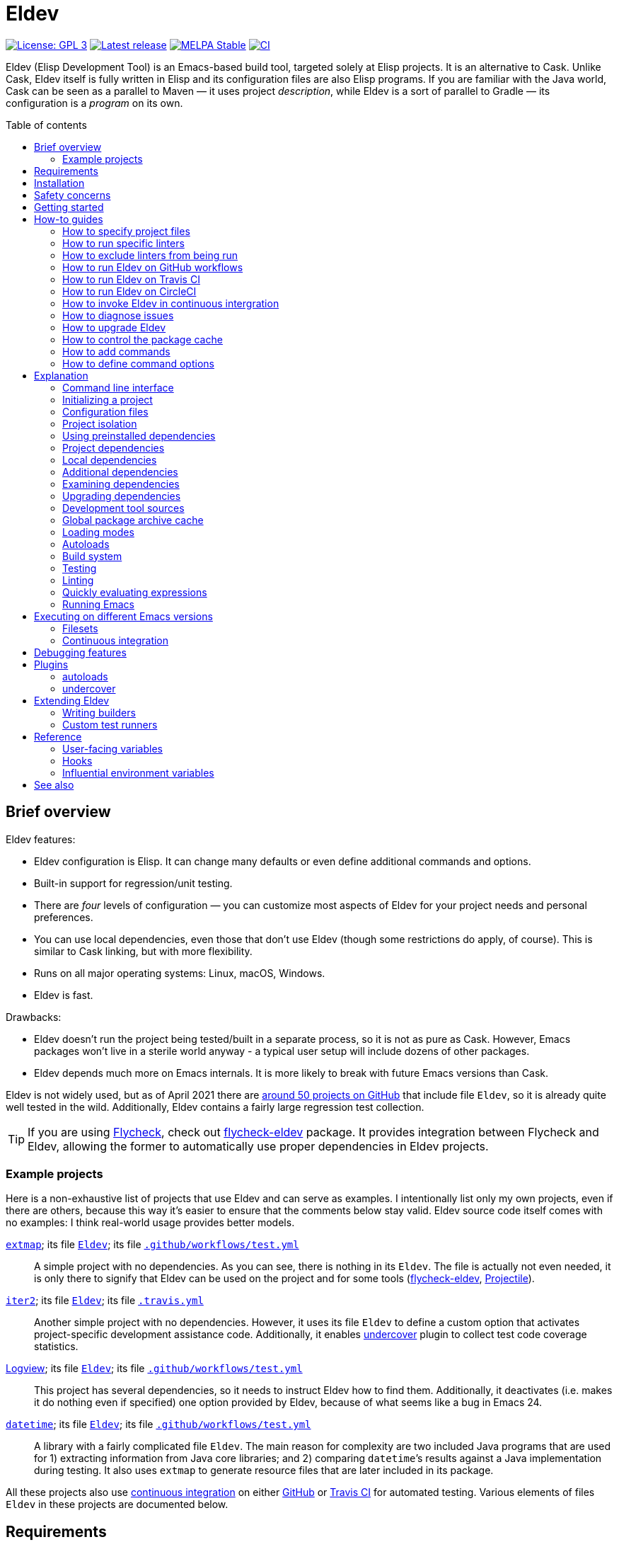// -*- sentence-end-double-space: t; -*-
:toc: macro
:toc-title: Table of contents
:source-language: lisp
ifndef::env-github[:icons: font]
ifdef::env-github[]
:warning-caption: :warning:
:caution-caption: :fire:
:important-caption: :exclamation:
:note-caption: :paperclip:
:tip-caption: :bulb:
endif::[]
:uri-search-github: https://github.com/search?q=filename%3AEldev+path%3A%2F
:uri-flycheck: https://www.flycheck.org/
:uri-flycheck-eldev: https://github.com/flycheck/flycheck-eldev
:uri-ert: https://www.gnu.org/software/emacs/manual/html_node/ert/index.html
:uri-ert-sel: https://www.gnu.org/software/emacs/manual/html_node/ert/Test-Selectors.html
:uri-buttercup: https://github.com/jorgenschaefer/emacs-buttercup
:uri-buttercup-rt: https://github.com/jorgenschaefer/emacs-buttercup/blob/master/docs/running-tests.md
:uri-cask: https://github.com/cask/cask
:uri-makem-sh: https://github.com/alphapapa/makem.sh
:uri-emake: https://github.com/vermiculus/emake.el
:uri-keg: https://github.com/conao3/keg.el
:uri-makel: https://gitea.petton.fr/DamienCassou/makel
:uri-evm: https://github.com/rejeep/evm
:uri-nix-emacs: https://github.com/purcell/nix-emacs-ci
:uri-package-lint: https://github.com/purcell/package-lint
:uri-relint: https://github.com/mattiase/relint
:uri-elisp-lint: https://github.com/gonewest818/elisp-lint/
:uri-projectile: https://github.com/bbatsov/projectile
:uri-github-wflows: https://help.github.com/en/actions
:uri-travis: https://travis-ci.org/
:uri-circle: https://circleci.com/
:uri-docker: https://www.docker.com/
:uri-coveralls: https://coveralls.io/
:uri-setup-emacs: https://github.com/purcell/setup-emacs
:uri-undercover: https://github.com/undercover-el/undercover.el
:uri-extmap: https://github.com/doublep/extmap
:uri-iter2: https://github.com/doublep/iter2
:uri-logview: https://github.com/doublep/logview
:uri-datetime: https://github.com/doublep/datetime
:since-0-1-1: image:https://img.shields.io/badge/since-0.1.1-8be[Since 0.1.1,float=right]
:since-0-2: image:https://img.shields.io/badge/since-0.2-8be[Since 0.2,float=right]
:since-0-2-1: image:https://img.shields.io/badge/since-0.2.1-8be[Since 0.2.1,float=right]
:since-0-3: image:https://img.shields.io/badge/since-0.3-8be[Since 0.3,float=right]
:since-0-3-2: image:https://img.shields.io/badge/since-0.3.2-8be[Since 0.3.2,float=right]
:since-0-4: image:https://img.shields.io/badge/since-0.4-8be[Since 0.4,float=right]
:since-0-5: image:https://img.shields.io/badge/since-0.5-8be[Since 0.5,float=right]
:since-0-6: image:https://img.shields.io/badge/since-0.6-8be[Since 0.6,float=right]
:since-0-7: image:https://img.shields.io/badge/since-0.7-8be[Since 0.7,float=right]
:since-0-8: image:https://img.shields.io/badge/since-0.8-8be[Since 0.8,float=right]
:since-0-9: image:https://img.shields.io/badge/since-0.9-8be[Since 0.9,float=right]

= Eldev

image:https://img.shields.io/badge/license-GPL_3-green.svg[License: GPL 3, link=http://www.gnu.org/licenses/gpl-3.0.txt]
image:https://img.shields.io/github/release/doublep/eldev.svg[Latest release, link=https://github.com/doublep/eldev/releases]
image:http://stable.melpa.org/packages/eldev-badge.svg[MELPA Stable, link=http://stable.melpa.org/#/eldev]
image:https://github.com/doublep/eldev/workflows/CI/badge.svg[CI, link=https://github.com/doublep/eldev/actions?query=workflow%3ACI]

Eldev (Elisp Development Tool) is an Emacs-based build tool, targeted
solely at Elisp projects.  It is an alternative to Cask.  Unlike Cask,
Eldev itself is fully written in Elisp and its configuration files are
also Elisp programs.  If you are familiar with the Java world, Cask
can be seen as a parallel to Maven — it uses project _description_,
while Eldev is a sort of parallel to Gradle — its configuration is a
_program_ on its own.

toc::[]


== Brief overview

Eldev features:

* Eldev configuration is Elisp.  It can change many defaults or even
  define additional commands and options.
* Built-in support for regression/unit testing.
* There are _four_ levels of configuration — you can customize most
  aspects of Eldev for your project needs and personal preferences.
* You can use local dependencies, even those that don’t use Eldev
  (though some restrictions do apply, of course).  This is similar to
  Cask linking, but with more flexibility.
* Runs on all major operating systems: Linux, macOS, Windows.
* Eldev is fast.

Drawbacks:

* Eldev doesn’t run the project being tested/built in a separate
  process, so it is not as pure as Cask.  However, Emacs packages
  won’t live in a sterile world anyway - a typical user setup will
  include dozens of other packages.
* Eldev depends much more on Emacs internals.  It is more likely to
  break with future Emacs versions than Cask.

Eldev is not widely used, but as of April 2021 there are
{uri-search-github}[around 50 projects on GitHub] that include file
`Eldev`, so it is already quite well tested in the wild.
Additionally, Eldev contains a fairly large regression test
collection.

TIP: If you are using {uri-flycheck}[Flycheck], check out
{uri-flycheck-eldev}[flycheck-eldev] package.  It provides integration
between Flycheck and Eldev, allowing the former to automatically use
proper dependencies in Eldev projects.

=== Example projects

Here is a non-exhaustive list of projects that use Eldev and can serve
as examples.  I intentionally list only my own projects, even if there
are others, because this way it’s easier to ensure that the comments
below stay valid.  Eldev source code itself comes with no examples: I
think real-world usage provides better models.

{uri-extmap}[`extmap`]; its file {uri-extmap}/blob/master/Eldev[`Eldev`]; its file {uri-extmap}/blob/master/.github/workflows/test.yml[`.github/workflows/test.yml`]::

    A simple project with no dependencies.  As you can see, there is
    nothing in its `Eldev`.  The file is actually not even needed, it
    is only there to signify that Eldev can be used on the project and
    for some tools ({uri-flycheck-eldev}[flycheck-eldev],
    {uri-projectile}[Projectile]).

{uri-iter2}[`iter2`]; its file {uri-iter2}/blob/master/Eldev[`Eldev`]; its file {uri-iter2}/blob/master/.travis.yml[`.travis.yml`]::

    Another simple project with no dependencies.  However, it uses its
    file `Eldev` to define a custom option that activates
    project-specific development assistance code.  Additionally, it
    enables <<undercover-plugin,undercover>> plugin to collect test
    code coverage statistics.

{uri-logview}[Logview]; its file {uri-logview}/blob/master/Eldev[`Eldev`]; its file {uri-logview}/blob/master/.github/workflows/test.yml[`.github/workflows/test.yml`]::

    This project has several dependencies, so it needs to instruct
    Eldev how to find them.  Additionally, it deactivates (i.e. makes
    it do nothing even if specified) one option provided by Eldev,
    because of what seems like a bug in Emacs 24.

{uri-datetime}[`datetime`]; its file {uri-datetime}/blob/master/Eldev[`Eldev`]; its file {uri-datetime}/blob/master/.github/workflows/test.yml[`.github/workflows/test.yml`]::

    A library with a fairly complicated file `Eldev`.  The main reason
    for complexity are two included Java programs that are used for 1)
    extracting information from Java core libraries; and 2) comparing
    ``datetime``’s results against a Java implementation during
    testing.  It also uses `extmap` to generate resource files that
    are later included in its package.

All these projects also use <<continuous-integration,continuous
integration>> on either <<github-workflows,GitHub>> or
<<travis-ci,Travis CI>> for automated testing.  Various elements of
files `Eldev` in these projects are documented below.


== Requirements

Eldev runs on Emacs 24.4 and up.  On earlier Emacs versions it will be
overly verbose, but this is rather an Emacs problem.

Any “typical” OS — Linux, macOS, Windows or any POSIX-like system not
listed earlier — will do.  Additionally, since there is only a small
shell script (`.bat` file for Windows) that is really OS-dependent,
porting to other systems should not be difficult, volunteers welcome.

Eldev intentionally has no dependencies, at least currently: otherwise
your project would also see them, which could in theory lead to some
problems.

== Installation

There are several ways to install Eldev.

[discrete]
==== Bootstrapping from MELPA: if you have a catch-all directory for executables

* On Linux, macOS, etc.:
. From this directory (e.g. `~/bin`) execute:
+
--
    $ curl -fsSL https://raw.github.com/doublep/eldev/master/bin/eldev > eldev && chmod a+x eldev

You can even do this from `/usr/local/bin` provided you have the
necessary permissions.
--

* On Windows:
. From this directory (e.g. `%USERPROFILE%\bin`) execute:
+
--
    > curl.exe -fsSL https://raw.github.com/doublep/eldev/master/bin/eldev.bat > eldev.bat
--

No further steps necessary — Eldev will bootstrap itself as needed on
first invocation.

[discrete]
==== Bootstrapping from MELPA: general case

* On Linux, macOS, etc.:
. Execute:
+
--
    $ curl -fsSL https://raw.github.com/doublep/eldev/master/webinstall/eldev | sh

This will install `eldev` script to `~/.eldev/bin`.
--

. Add the directory to your `PATH`; e.g. in `~/.profile` add this:
+
    export PATH="$HOME/.eldev/bin:$PATH"

* On Windows:
. Execute:
+
--
    > curl.exe -fsSL https://raw.github.com/doublep/eldev/master/webinstall/eldev.bat | cmd /Q

This will install `eldev.bat` script to `%USERPROFILE%\.eldev\bin`.
--

. Add this directory to your `PATH`:
+
    > reg add HKCU\Environment /v Path /d "%USERPROFILE%\.eldev\bin;%PATH%" /f

Afterwards Eldev will bootstrap itself as needed on first invocation.

TIP: `eldev` doesn’t _really_ need to be findable through `PATH` — it
will work regardless.  This is rather for your convenience, so that
you don’t need to type the full path again and again.

[discrete]
==== Installing from sources

. Clone the source tree from GitHub.

. In the cloned working directory execute,
* on Linux, macOS, etc.:
+
    $ ./install.sh DIRECTORY
+
* on Windows:
+
    > install.bat DIRECTORY

Here `DIRECTORY` is the location of `eldev` executable should be put.
It should be in `PATH` environment variable, or else you will need to
specify full path each time you invoke Eldev.  You probably have
something like `~/bin` in your `PATH` already, which would be a good value
for `DIRECTORY`.  You could even install in e.g. `/usr/local/bin` —
but make sure you have permissions first.

[discrete]
==== Mostly for developing Eldev itself

. Clone the source tree from GitHub.

. Set environment variable `ELDEV_LOCAL` to the full path of the
  working directory.

. Make sure executable `eldev` is available.  Either follow any of the
  first way to install Eldev, or symlink/copy file `bin/eldev` from
  the cloned directory to somewhere on your `PATH`.

Now each time Eldev is executed, it will use the sources at
`ELDEV_LOCAL`.  You can even modify it and see how that affects Eldev
immediately.

== Safety concerns

TIP: In general, it is not recommended to execute Eldev, GNU Make,
Scons, any other build tool or anything based on one in a directory
that contains untrusted code.

Like many (if not most) other development tools, Eldev is unsafe when
executed on untrusted code.  For example, simply running `eldev` in a
project you have just downloaded from `hackerden.org` can result in
anything, including emptied home directory.  For that matter, running
`make` or `gradle` is not better in this regard.  Eldev is perhaps _a
bit_ more dangerous, because even `eldev help` reads file `Eldev`,
thus executing arbitrary code.

Even seemingly harmless things, like opening a `.el` file in Emacs can
lead to unforeseen consequences.  If you e.g. have
{uri-flycheck}[Flycheck] enabled everywhere, this will result in
byte-compiling said file, which also can execute arbitrary code, for
example using `(eval-when-compile ...)` form.  The same holds for
installing (not even using!) Elisp packages.

Only use build tools on code that you trust.  Better yet, don’t even
touch code that you don’t plan running.


== Getting started

1. In your project root, run

   $ eldev init

   to initialize.

2. Now you can run

   $ eldev build

   to compile, and

   $ eldev test

   to run tests.

(Specifying package sources?)



== How-to guides
=== How to specify project files
=== How to run specific linters
Running all the linters at once is not always what you want, so you
can just specify the name(s) of the linter(s) you want on the command
line -

    $ eldev lint doc

Names can be simplified by dropping words “check” and “lint” from
them.  It is also possible to explicitly direct linters at certain
files, rather than verifying all files at once -

    $ eldev lint re -f foo.el

Like with <<testing-simplifications,testing>>, you can omit `-f`
(`--file`) option above as long as variable `eldev-dwim` is non-nil.

=== How to exclude linters from being run

Some projects may decide to follow the advice of certain linters, but
not others.  You can explicitly tell Eldev about a project’s policy by
adjusting one or more of the variables `eldev-lint-default`,
`eldev-lint-default-excluded` and `eldev-lint-disabled` in file
`Eldev`.  All of these variables affect exactly which linters Eldev
starts when their names are not specified explicitly.

[#github-workflows]
=== How to run Eldev on GitHub workflows

The easiest option for continuous integration for GitHub-hosted
projects are {uri-github-wflows}[GitHub workflows], as this doesn’t
involve using a 3rd-party service.  Probably most of Elisp projects
can take advantage of this, since GitHub appears to be the most
popular hosting for Elisp projects.

Workflow definition files for GitHub are somewhat more verbose than
for <<travis-ci,Travis CI>>, but ultimately not really more
complicated.  The easiest way to install Emacs binary of appropriate
version is to use {uri-setup-emacs}[`purcell/setup-emacs`] action
(which internally uses {uri-nix-emacs}[nix-emacs-ci]).  Since
{uri-evm}[EVM] seems tuned to Ubuntu Trusty (i.e. what Travis CI
provides), it is likely unsuitable for GitHub workflows.

There is a short shell script that installs Eldev itself for use on
GitHub runners.  Modifying `PATH` there is a bit tricky, so you
probably should just go with the script, as demonstrated below.

A basic workflow file (you can e.g. name it
`.github/workflows/test.yml`) would look something like this:

....
name: CI

on:
  push:
    paths-ignore:
      - '**.md'
  pull_request:
    paths-ignore:
      - '**.md'

jobs:
  test:
    runs-on: ubuntu-latest
    strategy:
      matrix:
        emacs_version:
          # Add more lines like this if you want to test on different Emacs versions.
          - 26.3

    steps:
    - name: Set up Emacs
      uses: purcell/setup-emacs@master
      with:
        version: ${{matrix.emacs_version}}

    - name: Install Eldev
      run: curl -fsSL https://raw.github.com/doublep/eldev/master/webinstall/github-eldev | sh

    - name: Check out the source code
      uses: actions/checkout@v2

    - name: Test the project
      run: |
        eldev -p -dtT test
....

Eldev’s terminal autorecognition doesn’t work on GitHub machines
(unlike e.g. on Travis CI).  If you want colored output from Eldev,
you need to explicitly enable it using `-C` (`--color`) global option.

[#travis-ci]
=== How to run Eldev on Travis CI

{uri-travis}[Travis CI] is perhaps the most used continuous
integration service for Elisp code, at least until the addition of
<<github-workflows,GitHub workflows>>.  The largest problem on Travis
CI is to install Emacs binary of the desired version.  Luckily, there
are tools that can be used for this: at least {uri-evm}[EVM] and
{uri-nix-emacs}[nix-emacs-ci].

===== EVM

One of the tools to install Emacs is {uri-evm}[EVM].  Steve Purcell
(the author of `nix-emacs-ci`) mentions “various issues” he has had
with it. However, many projects use it.  Apparently, you need to fix
the Ubuntu distribution used at Travis CI to Trusty for EVM-provided
binaries.  Also, note that EVM only provides binaries for Linux, so if
you want test on macOS too, `nix-emacs-ci` is a better choice.

If you also want to try it, Eldev provides a simple script
specifically for use on Travis CI that installs Eldev and EVM in one
go.  Here is a simple project-agnostic `.travis.yml` file that you can
use as a basis:

....
language: emacs-lisp
dist: trusty

env:
  # Add more lines like this if you want to test on different Emacs versions.
  - EVM_EMACS=emacs-26.3-travis

install:
  - curl -fsSL https://raw.github.com/doublep/eldev/master/webinstall/travis-eldev-and-evm > x.sh && source ./x.sh
  - evm install $EVM_EMACS --use

script:
  - eldev -p -dtT test
....

===== nix-emacs-ci

A newer tool to install Emacs is {uri-nix-emacs}[nix-emacs-ci].  Using
it is easy: define environment variable `EMACS_CI` with the desired
Emacs version and `curl` a single shell script — whether on Linux or
macOS.  With one more line you can also install Eldev.  It appears to
be slower than EVM, but for continuous integration that’s not terribly
important.

A basic `.travis.yml` would look like this:

....
language: nix

env:
  # Add more lines like this if you want to test on different Emacs versions.
  - EMACS_CI=emacs-26-3

install:
  - bash <(curl https://raw.githubusercontent.com/purcell/nix-emacs-ci/master/travis-install)
  - curl -fsSL https://raw.github.com/doublep/eldev/master/webinstall/travis-eldev > x.sh && source ./x.sh

script:
  - eldev -p -dtT test
....

[#circle-ci]
=== How to run Eldev on CircleCI

Another frequently used service is {uri-circle}[CircleCI].  I don’t
know that much about it, presumably {uri-nix-emacs}[nix-emacs-ci] can
be used to install Emacs on it.  Some projects successfully use
{uri-docker}[Docker] images.

Regardless of how you install Emacs, adding Eldev is yet another
one-liner.  It is handy to use, because propagating `PATH`
modifications between different commands on CircleCI is somewhat
non-obvious.  To use it, add the following lines in the relevant place
in file `.circleci/config.yml`:

....
    ...
    - run:
        name: Install Eldev
        command: curl -fsSL https://raw.github.com/doublep/eldev/master/webinstall/circle-eldev > x.sh && source ./x.sh
....

=== How to invoke Eldev in continuous intergration

Once you have Emacs with Eldev set up on the continuous integration
server of your choice, it is time to actually test your project.  The
most basic command is, naturally, `eldev test`.  You might want to add
a few options to both make project loading more similar to that
typical for your users and Eldev’s output more informative:

    $ eldev -p -dtT test

To make sure that your project byte-compiles cleanly, use the
following command:

    $ eldev -dtT compile --warnings-as-errors

Or maybe even this, if you want to make sure that test `.el` files
also can be byte-compiled without warnings (this can sometimes catch
more problems):

    $ eldev -dtT compile --set all --warnings-as-errors

You can also enforce conformance to certain coding standards by adding
an invocation of `lint` to the `script` part.  Remember, however, that
most linters are continuously being developed.  Even if a linter finds
your source warning-free today, it might detect problems tomorrow.
`relint` is probably one of the “safer” linters in this regard:

    $ eldev -dtT lint re


=== How to diagnose issues
Two most important global options to remember are `--trace` (`-t`) and
`--debug` (`-d`).  With the first one, Eldev prints lots of additional
information about what it is doing to stdout.  With the second, Eldev
prints stacktraces for most errors.  These options will often help you
figure out what’s going wrong without requesting any external
assistance.  Also check out section on <<debugging-features,various
debugging features>> discussed later.

=== How to upgrade Eldev

Eldev bootstraps itself when needed, but won’t automatically fetch new
versions.  To upgrade it later, explicitly run (from any directory):

    $ eldev upgrade-self

By default it uses MELPA Stable.  If you want to test or use some not
yet officially released version, try:

    $ eldev --unstable upgrade-self

This will make it use MELPA Unstable for upgrading.  If you want to
switch back to the latest stable version (as recommended), supply `-d`
(`--downgrade`) option to the command:

    $ eldev upgrade-self -d

=== How to control the package cache
Cache usage is not controllable from command line.  However, you can
customize it somewhat in `~/.eldev/config`.  Variable
`eldev-enable-global-package-archive-cache` lets you disable the
global cache outright.  Using
`eldev-global-cache-archive-contents-max-age` you can adjust how long
cached copies of `archive-contents` stay valid.

=== How to add commands

Eldev has lots of standard commands, but sometimes you need to define
yet more.  Commands should generally be defined for things that cannot
be reformulated in terms of building targets.  If a command would just
create a file, e.g. extract documentation from source code, an
additional builder would be more suitable.

Defining a command is not much more complicated than defining a normal
Elisp function:

[source]
----
(eldev-defcommand mypackage-parrot (&rest parameters)
  "Repeat parameters from the command line."
  :parameters     "TEXT-TO-PARROT"
  :aliases        (copycat ape)
  (unless parameters
    (signal 'eldev-wrong-command-usage `(t "Nothing to say")))
  (eldev-output "%s" (mapconcat #'identity parameters " ")))
----

Macro `eldev-defcommand` works much like `defun`, but additionally it
adds the new function to the list of Eldev command handlers.  New
command receives name built from the function name by removing package
prefix.  If that doesn’t produce the needed result in your case
(e.g. if package prefix is two words in your project), you can always
specify name explicitly by using `:command` parameter.  You can also
give your command any number of aliases, as shown above.

Keyword `:parameter` describes what the command expects to see on the
command line.  It is used when invoking `eldev help COMMAND` to
improve documentation: all commands are automatically documented.  The
short one-liner for `eldev help` is derived from the function’s
documentation by taking the first sentence.  If this is not good
enough in your case, use keyword `:briefdoc` to set it explicitly.

When command is invoked from command line, Eldev calls the
corresponding function, passing all remaining parameters to it as
strings.  The example command above just parrots the parameters back
at user, in accordance to its name.

=== How to define command options

You have probably noticed that the command function we’ve defined
doesn’t accept any options.  In fact, this is true for all commands in
Eldev - options are not _passed_ to them.  Eldev takes a different
approach - whenever a (recognized) option is encountered on the command
line, the appropriate function is called, which is supposed to alter
global state.  This way it is easy to share options between multiple
commands when needed.

With that in mind, let’s expand our example command with an option:

[source]
----
(defvar mypackage-parrot-colorize-as nil)

(eldev-defcommand mypackage-parrot (&rest parameters)
  "Repeat parameters from the command line.  If you want, I can even
colorize them!"
  :parameters     "TEXT-TO-PARROT"
  :aliases        (copycat ape)
  (unless parameters
    (signal 'eldev-wrong-command-usage `(t "Nothing to say")))
  (let ((text (mapconcat #'identity parameters " ")))
     (when mypackage-parrot-colorize-as
       (setf text (eldev-colorize text mypackage-parrot-colorize-as)))
     (eldev-output "%s" text)))

(eldev-defoption mypackage-parrot-colorize (&optional style)
  "Apply given STYLE to the parroted text (`section' if not specified)"
  :options        (-c --colorize)
  :optional-value STYLE
  :for-command    parrot
  (setf mypackage-parrot-colorize-as (intern (or style "section"))))
----

Definition of `mypackage-parrot` is updated, but there is nothing
Eldev-specific here.  Let’s rather have a look at the option
definition.

Unlike command functions, the name of option functions is not important.
Instead, what the option looks like on the command line is determined
by `:options` keyword.  It can specify any number of alternatives, but
they all must be either short-style (single `-` followed by one
letter) or long-style (`--` followed by a longer name) options.  Some
options take a value; it is determined by parameter `:optional-value`
or `:value` (if the value is mandatory) and must match arguments in
function definition.

Options can be either global or command-specific.  In the latter case
— the one you’ll typically need — you define to which command(s) the
option applies using `:for-command` parameter.  In our case its value
is a single command, but it can also be a list of commands.

To test how the new option works, run:

    $ eldev parrot -c Repeat this

It should print text “Repeat this” in bold, unless you’ve disabled
output colorizing.

Note that the command doesn’t repeat “-c”, even though it appears on
the command line.  That’s because Eldev doesn’t pass the options as
parameters to commands - only non-option arguments remain.

Documentation (i.e. output of `eldev help parrot`) for the command we
defined above now automatically lists the accepted option:

....
Usage: eldev [OPTION...] parrot TEXT-TO-PARROT

Command aliases: copycat, ape

Options:
  -c, --colorize[=STYLE]
                        Apply given STYLE to the parroted text (‘section’ if
                        not specified)

Repeat parameters from the command line.  If you want, I can even
colorize them!
....

== Explanation
=== Command line interface
Eldev comes with built-in help.  Just run:

$ eldev help

This will list all the commands Eldev supports.  To see detailed
description of any of those, type:

$ eldev help COMMAND

In the help you can also see lots of options — both global and
specific to certain commands.  Many common things are possible just
out of the box, but <<extending-eldev,later we will discuss>> how to
define additional commands and options or change defaults for the
existing.

Eldev mostly follows GNU conventions in its command line.  Perhaps the
only exception is that global options must be specified before the command
name, and command-specific options after the commands.

=== Initializing a project

When Eldev starts up, it configures itself for the project in the
directory where it is run from.  This is done by loading Elisp file
called `Eldev` (without extension!) in the current directory.  This
file is similar to Make’s `Makefile` or Cask’s `Cask`, but even more
so to Gradle’s `build.gradle`, because it is a program.  File `Eldev`
is not strictly required, but nearly all projects will have one.  It
is also generally recommended to create it even if empty, because
otherwise some tools (e.g. {uri-flycheck-eldev}[flycheck-eldev],
{uri-projectile}[Projectile]) will not recognize the project as
Eldev-based without it.

You can create the file in your project manually, but it is easier to
just let Eldev itself do it for you, especially the first time:

    $ eldev init

If you let the initializer do its work, it will create file `Eldev`
already prepared to download project dependencies.  If you answer “no”
to its question (or execute as `eldev init --non-interactive`), just
edit the created file and uncomment some of the calls to
`eldev-use-package-archive` there as appropriate.  These forms
instruct Eldev to use specific package archives to download project
dependencies.

After this step, Eldev is ready to work with your project.

[#configuration-files]
=== Configuration files

The full startup process of Eldev looks like this -

* Load file `~/.eldev/config`
* Load file `Eldev` in the current directory
* Load file `Eldev-local` in the current directory
* Execute setup forms specified on the command line

None of these Elisp files and forms are required.  They are also not
restricted in what they do.  However, their _intended_ usage is
different.

File `~/.eldev/config` is _user-specific_.  It is meant mostly for
customizing Eldev to your personal preferences.  For example, if you
hate coloring of Eldev output, add form `(setf eldev-coloring-mode
nil)` to it.  Then every Eldev process started for any project will
default to using uncolored output.

File `Eldev` is _project-specific_.  It is the only configuration file
that should be added to project’s VCS (Git, Mercurial, etc.).  Typical
usage of this file is to define in which package archives to look up
dependencies.  It is also the place to define project-specific
builders and commands, for example to build project documentation from
source.

File `Eldev-local` is _working directory_ or _user/project-specific_.
Unlike `Eldev`, it _should not_ be added to VCS: it is meant to be
created by each developer (should he want to do so) to customize how
Eldev behaves in this specific directory.  The most common use is to
define local dependencies.  A good practice is to instruct your VSC to
ignore this file, e.g. list it in `.gitignore` for Git.

Finally, it is possible to specify some (short) setup forms on the
command line using `--setup` (`-S`) option.  This is not supposed to
be used often, mostly in cases where you run Eldev on a use-once
project checkout, e.g. on a <<continuous-integration,continuous
integration>> server.

[#project-isolation]
=== Project isolation

Eldev tries to create a self-contained environment for building and
testing your project.  It will isolate your project as much as
possible from your “normal” Emacs, i.e. the one that you use for
editing.  This is done to avoid interference from your other installed
packages or configuration, to prevent broken and misbehaving projects
from affecting your Emacs and, finally, to simplify testing of certain
“permanent effect” features, like customizing variables.

* Packages installed in your Emacs (usually in `~/.emacs.d/elpa/`) are
  not visible for projects built with Eldev.  Likewise, dependencies
  installed for such projects will not appear in your normal Emacs.

* {since-0-2-1} Variable `user-emacs-directory` will point somewhere
  inside `.eldev` in the project’s directory rather than to
  `~/.emacs.d`.  This also means that `locate-user-emacs-file` will
  not find files in your normal configuration directory.  If you want
  to undo this change (e.g. in file `Eldev` or `Eldev-local`), use
  original value of the variable stored as
  `eldev-real-user-emacs-directory`.

* Eldev supports <<different-emacs-versions,executing on different
  Emacs version>> for the same project without any additional steps.

=== Using preinstalled dependencies

{since-0-8} Starting with version 0.8 you can opt out of some of the
default project isolation features and use preinstalled dependencies,
e.g. those from your normal Emacs.  To activate this mode, use global
option `--external` (`-X`), e.g.:

    $ eldev -X test

In this mode Eldev will expect dependencies to be installed in given
directory (standard Emacs location — `~/.emacs.d/elpa` — is only the
default: you can use another directory).  If a dependency is not
installed, Eldev _will not_ install it on its own: it doesn’t know
which package archives should be used.  Likewise, it will not upgrade
anything.  In all such cases, i.e. when required dependencies are not
correctly preinstalled in the specified external directory, Eldev will
simply fail.

<<local-dependencies,Local dependencies>> discussed later take
precedence even in this mode: anything declared as local will override
dependencies available from an external directory, just like it will
in usual full isolation mode.

This mode can be useful to load exactly the same dependency versions
as those installed in your normal Emacs.  However, it is not suitable
for continuous integration or for working on packages that you do not
have — for whatever reason — installed normally.  It is also difficult
to test on <<different-emacs-versions,different Emacs versions>> in
external directory mode.  Therefore, it is not the default.  But, as
usual in Eldev, you can make it the default in file `~/.eldev/config`
if you want.


=== Project dependencies

Eldev picks up project dependencies from package declaration,
i.e. usually from `Package-Requires` header in the project’s main
`.el` file.  If you have several files with package headers in the the
root directory, you need to set variable `eldev-project-main-file`,
else function `package-dir-info` can pick a wrong one.  In any case,
you don’t need to declare these dependencies second time in `Eldev`
and keep track that they remain in sync.

However, you do need to tell Eldev how to _find_ these dependencies.
Like Cask, by default it doesn’t use any package archives.  To tell it
to use an archive, call function `eldev-use-package-archive` in
`Eldev` (you have such forms already in place if you have used `eldev
init`).  For example:

[source]
----
(eldev-use-package-archive 'melpa)
----

Eldev knows about two “standard” archives, which should cover most of
your needs: `gnu` and `melpa`.  When using MELPA, you can also
explicitly choose `melpa-stable` or `melpa-unstable` instead.

{since-0-5} A better way is provided by two global options: `--stable`
(the default) and `--unstable`.  Normally, Eldev will try to install
everything from MELPA Stable (you wouldn’t want your tests fail only
because a dependency in an unstable version has a bug).  However, if a
package is not available (at all or in the required version) from the
stable archive, unstable will be used automatically.  If you specify
`--unstable` on the command line, Eldev will behave in the opposite
way: prefer the unstable archive and use the stable only as a
fallback.

Emacs 25 and up supports package archive priorities.  Eldev backports
this to Emacs 24 and utilizes the feature to assign the standard
archives it knows about priorities 300 (for GNU ELPA), 200 and 100
(for MELPA Stable/Unstable).  A dependency from a package with a lower
priority is installed only if there are no other options.

If dependencies for your project are only available from some other
archive, you can still use the same function.  Just substite the
symbolic archive name with a cons cell of name and URL as strings:

[source]
----
(eldev-use-package-archive '("myarchive" . "http://my.archive.com/packages/"))
----

You don’t need to perform any additional steps to have Eldev actually
install the dependencies: any command that needs them will make sure
they are installed first.  However, if you want to check if package
archives have been specified correctly and all dependencies can be
looked up without problems, you can explicitly use command `prepare`.

[#local-dependencies]
=== Local dependencies

Imagine you are developing more than one project at once and they
depend on each other.  You’d typically want to test the changes you
make in one of them from another right away.  If you are familiar with
Cask, this is solved by linking projects in it.

Eldev provides a more flexible approach to this problem called _local
dependencies_.  Let’s assume you develop project `foo` in directory
`~/foo` and also a library called `barlib` in `~/barlib`.  And `foo`
uses the library.  To have Eldev use your local copy of `barlib`
instead of downloading it e.g. from MELPA, add the following form in
file `~/foo/Eldev-local`:

[source]
----
(eldev-use-local-dependency "~/barlib")
----

Note that the form _must not_ be added to `Eldev`: other developers
who check out your project probably don’t even have a local copy of
`barlib` or maybe have it in some other place.  In other words, this
should really remain your own private setting and go to `Eldev-local`.

Local dependencies have _loading modes_, just as the project’s package
itself.  Those will be discussed <<loading-modes,later>>.

Eldev correctly handles situations with changing definitions of local
dependencies.  I.e. by simply commenting out or uncommenting
`eldev-use-local-dependency` call, you can quickly test your project
both with a MELPA-provided package and with a local dependency — Eldev
will adapt without any additional work from you.

[#additional-dependencies]
=== Additional dependencies

It is possible to register additional dependencies for use only by
certain Eldev commands.  Perhaps the most useful is to make certain
packages available for testing purposes.  For example, if your project
doesn’t depend on package `foo` on its own, but your test files do,
add the following form to `Eldev` file:

[source]
----
(eldev-add-extra-dependencies 'test 'foo)
----

Additional dependencies are looked up in the same way as normal ones.
So, you need to make sure that all of them are available from the
package archives you instructed Eldev to use.

The following commands make use of additional dependencies: `build`,
`emacs`, `eval`, `exec` and `test`.  Commands you define yourself can
also take advantage of this mechanism, see function
`eldev-load-project-dependencies`.

[#extended-dependency-format]
==== Extended dependency format

{since-0-2} Normally to specify an additional dependency you just need
to provide its package name as a symbol.  However, Eldev also supports
“extended” format, that lets you specify other details.  In this
format, dependency is specified as a property list (plist):

[source]
----
(:package  DEPENDENCY-NAME
 :version  REQUIRED-VERSION
 :archive  PACKAGE-ARCHIVE
 :archives (PACKAGE-ARCHIVE...)
 :optional OPTIONAL)
----

All keywords except `:package` can be omitted.  In the extended format
you can specify which version of the dependency is required (normally,
any version will do) and which package archive(s) to use (by default,
the same archives as for normal dependencies are used).  In values
associated with `:archive`/`:archives` standard shortcuts `gnu` (for
GNU ELPA) and `melpa` (for MELPA; also `melpa-stable` and
`melpa-unstable`) can be used.  Dependencies can also be marked as
optional, see the next subsection.

{since-0-9} There is also a special format for referring to certain
tools like <<buttercup,Buttercup>>: `(:tool TOOL-NAME)`.  For details,
refer to section <<development-tool-sources,Development tool
sources>>.

==== Optional additional dependencies

{since-0-9} Suppose you want to test your project’s integration with a
third-party package, but don’t strictly _need_ it.  And, additionally,
relevant tests are written in such a way as to simply be skipped if
said package is not available, e.g. using `ert-skip` or
`buttercup-skip`.  In this case you may want to declare the package as
an _optional additional dependency_, so that you don't need to care if
it can be installed during continuous integration or not:

[source]
----
(eldev-add-extra-dependencies 'test '(:package helm :optional t))
----

In this example, we declare that we want Helm for testing, but don't
care much if it cannot be installed, e.g. because of too old Emacs
version.

=== Examining dependencies

Sometimes it is useful to check what a project depends on, especially
if it is not your project, just something you have checked out.  There
are two commands for this in Eldev.

First is `dependencies` (can be shortened to `deps`).  It lists
_direct_ dependencies of the project being built.  By default, it
omits any built-in packages, most importantly `emacs`.  If you want to
check those too, add option `-b` (`--list-built-ins`).

Second is `dependecy-tree` (short alias: `dtree`).  It prints a tree
of project direct dependencies, direct dependencies of those, and so
on — recursively.  Like with the first command, use option `-b` if you
want to see built-ins in the tree.

Both commands can also list additional dependencies if instructed:
just specify set name(s) on the command line, e.g.:

    $ eldev dependencies test

You can also check which archives Eldev uses to look up dependencies
for this particular project with the following command:

    $ eldev archives

=== Upgrading dependencies

Eldev will install project dependencies automatically, but it will
never upgrade them, at least if you don’t change your project to
require a newer version.  However, you can always explicitly ask Eldev
to upgrade the installed dependencies:

    $ eldev upgrade

First, package archive contents will be refetched, so that Eldev knows
about newly available versions.  Next, this command upgrades (or
installs, if necessary) all project dependencies and all additional
dependencies you might have registered (see
<<additional-dependencies,above>>).  If you don’t want to upgrade
everything, you can explicitly list names of the packages that should
be upgraded:

    $ eldev upgrade dash ht

You can also check what Eldev would upgrade without actually upgrading
anything:

    $ eldev upgrade --dry-run

{since-0-5} If you use MELPA for looking up dependencies, you can
switch between Stable and Unstable using global options with the same
name, i.e.:

    $ eldev --unstable upgrade

Because of the incompatible version numbers that MELPA Unstable
supplies, you cannot directly “upgrade” from an unstable version back
to a stable one.  But you can specify option `-d` (`--downgrade`) to
the command:

    $ eldev --stable upgrade -d

In this case Eldev will downgrade dependencies if this allows it to
use more preferable package archive.  (Since `--stable` is the
default, specifying it in the command above is not really needed, it’s
only mentioned for clarity.)

To install unstable version of only a specific dependency, while
leaving all others at stable versions, combine `--unstable` with
listing package names after the command, e.g.:

    $ eldev --unstable upgrade dash

==== Upgrading development tools

{since-0-6} Command `upgrade` works not only with package
dependencies, but also with common development tools used by the
project during development, for example <<buttercup,Buttercup>> or
<<linting,various linters>>.  This works exactly the same as for
project dependencies, with the only exception that the tool must be
installed first.  E.g., for Buttercup you need to <<testing,test>>
your project at least once, so that Eldev knows about the need for
this tool.

Development tools are installed from package archives hardcoded inside
Eldev (but see <<development-tool-sources,the next section>>),
regardless of which archives you have configured for your project.
For example, even if you use `melpa-unstable` archive, Buttercup will
still be installed from MELPA Stable (unless, of course, you use
`--unstable` global option).  If you need, you can switch to unstable
version of the tool later:

    $ eldev --unstable upgrade buttercup

[#development-tool-sources]
=== Development tool sources

Eldev knows how to install certain development tools and also uses
predefined package archives for this, not the ones you specify in
project’s configuration.  This means you don’t need to list archives
for tools like <<buttercup,Buttercup>>: only list them if they are
needed to look up real dependencies.

{since-0-9} There is a simple way to customize where exactly Eldev
finds the tools: use variable `eldev-known-tool-packages` for this.
The value of the variable is an alist keyed by tool names and
containing <<extended-dependency-format,package descriptor plists>> as
values.  By default it already contains information about the tools
Eldev knows about.  You can add more or replace existing ones if you
need: just `push` more entries at the beginning of the list, there is
no need to actually remove anything.

You can also use the tools as e.g. runtime dependencies if needed
(though in most cases you should leave this to Eldev).  Just specify
package plist as `(:tool TOOL-NAME)` for this.  Both tools with
built-in support and any new you add to `eldev-known-tool-packages`
can be referred this way.

Current list of the known tools:

* `buttercup`
* `package-lint`
* `relint`
* `elisp-lint`
* `undercover`

[#global-cache]
=== Global package archive cache

{since-0-4} To avoid downloading the same packages repeatedly, Eldev
employs a package archive cache.  This cache is shared between all
projects and <<different-emacs-versions,all Emacs versions>> on your
machine.  It can significantly speed up package preparation if you use
a new project, test it on another Emacs version or delete
project-specific cache (subdirectory `.eldev`) for whatever reason.

By default, downloaded packages stay cached indefinitely, while
archive contents expires in one hour.  However, if you use command
`upgrade` or `upgrade-self`, package archive contents is always
refreshed.

[#loading-modes]
=== Loading modes

In Eldev the project’s package and its local dependencies have
_loading modes_.  This affects exactly how the package (that of the
project or of its local dependency) becomes loadable by Emacs.

Default loading mode is called `as-is`.  It means the directory where
project (or local dependency) is located is simply added to Emacs
varible `load-path` and normal Emacs loading should be able to find
required features from there on.  This is the fastest mode, since it
requires no preparation and in most cases is basically what you want
during development.

However, users won’t have your project loaded like that.  To emulate
the way that most of the people will use it, you can use loading mode
`packaged`.  In this mode, Eldev will first build a package out of
your project (or local dependency), then install and activate it using
Emacs’ packaging system.  This is quite a bit slower than `as-is`,
because it involves several preparation steps.  However, this is
almost exactly the way normal users will use your project after
e.g. installing it from MELPA.  For this reason, this mode is
recommended for <<continuous-integration,continuous integration>> and
other forms of automated testing.

Other modes include `byte-compiled` and `source`.  In these modes
loading is performed just as in `as-is` mode, but before that Eldev
either byte-compiles everything or, vice-versa, removes `.elc` files.

So, after discussing the loading modes, let’s have a look at how
exactly you tell Eldev which one to use.

For the project itself, this is done from the command line using
global option `--loading` (or `-m`) with its argument being the name
of the mode.  Since this is supposed to be used quite frequently,
there are also shortcut options to select specific modes: `--as-is`
(or `-a`), `--packaged` (`-p`), `--source` (`-s`) or `--byte-compiled`
(`-c`).  For example, the following command will run unit-tests in the
project, having it loaded as an Emacs package:

    $ eldev -p test

Remember, that as everything in Eldev, this can be customized.
E.g. if you want to run your project byte-compiled by default, add
this to your `Eldev-local`:

[source]
----
(setf eldev-project-loading-mode 'byte-compiled)
----

For local dependencies the mode can be chosen when calling
`eldev-use-local-dependency`.  For example:

[source]
----
(eldev-use-local-dependency "~/barlib" 'packaged)
----

As mentioned above, loading mode defaults to `as-is`.

There are a few other loading modes useful only for certain projects.
You can always ask Eldev for a full list:

    $ eldev --list-modes

=== Autoloads

{since-0-6} Autoloaded functions of installed Elisp packages can be
accessed without a `require` form.  To simplify development, Eldev
provides the same functionality for projects regardless of loading
mode, as long as file `PACKAGE-autoloads.el` exists.  This might look
like an unwieldy requirement, but luckily there is
<<autoloads-plugin,a plugin>> for building the file and keeping it
up-to-date as necessary.  The reason this is not enabled by default is
that many projects — especially those not providing user-visible
functionality, or those that consist of a single file — don’t have any
autoloading functions or other forms.

Local dependencies also have their autoloads activated regardless of
loading mode.  If the autoloads file is kept up-to-date using
<<autoloads-plugin,the plugin>>, Eldev will take care to do this as
needed in local dependencies too.


=== Build system

Eldev comes with quite a sophisticated build system.  While by default
it only knows how to build packages, byte-compile `.el` files and make
`.info` from `.texi`, you can extend it with custom _builders_ that
can do anything you want.  For example, generate resource files that
should be included in the final package.

The main command is predictably called `build`.  There are also
several related commands which will be discussed in the next sections.

==== Targets

Eldev's build system is based on _targets_.  Targets come in two
flavors: _real_ and _virtual_.  First type of targets corresponds to
files — not necessarily already existing.  When needed, such targets
get rebuilt and the files are (re)generated in process.  Targets of
the second type always have names that begin with “:” (like keywords
in Elisp).  The most important virtual target is called `:default` —
this is what Eldev will build if you don’t request anything
explicitly.

To find all targets in a project (more precisely, its `main`
<<target-sets,target set>>):

    $ eldev targets

A project’s targets form a tree.  Before a higher-level target can be
built, all of its children must be up-to-date, i.e. built first if
necessary.  In the tree you can also see the _sources_ for some
targets.  Those can be distinguished by lack of builder name in
brackets.  Additionally, if the output is colored, targets have a
special color, while sources use the default text color.

Here is how the target tree looks for the Eldev project itself (the
version may be different and more targets may be added in the future):

    :default
        bin/eldev  [SUBST]
            bin/eldev.in
    :package
        dist/eldev-0.1.tar  [PACK]
            bin/eldev  [repeated, see above]
            eldev-ert.el
            eldev-util.el
            eldev.el
    :compile
        eldev-ert.elc  [ELC]
            eldev-ert.el
        eldev-util.elc  [ELC]
            eldev-util.el
        eldev.elc  [ELC]
            eldev.el
    :package-archive-entry
        dist/eldev-0.1.entry  [repeated, see ‘dist/eldev-0.1.tar’ above]

And a short explanation of various elements:

`:default`, `:package`, `:compile` etc.::

    Virtual targets.  The ones you see above are typical, but there
    could be more.

`bin/eldev`, `dist/eldev-0.1.tar`, `eldev-ert.elc` etc.::

    Real targets.

`SUBST`, `PACK`, `ELC`::

    Builders used to generate target.  Note that virtual targets never
    have builders.  `SUBST` is not a standard builder, it is defined
    in file `Eldev` of the project.

`bin/eldev.in`, `eldev-ert.el` etc.::

    Sources for generating targets.  Certain targets have more than
    one source file.  Also note how targets can have other targets as
    their sources (`bin/eldev` is both a target on its own and a
    source for `dist/eldev-0.1.tar`).

`[repeated \...]`::

    To avoid exponential increase in tree size, Eldev doesn’t repeat
    target subtrees.  Instead, only root target of a subtree is
    printed.

==== Target cross-dependencies

FIXME

[#target-sets]
==== Target sets

Eldev groups all targets into _sets_.  Normally, there are only two
sets called `main` and `test`, but you can define more if you need
(see variable `eldev-filesets`).  For example, if your project
includes a development tool that certainly shouldn’t be included in
project’s package, it makes sense to break it out into a separate
target set.

Target sets should be seen only as ways of grouping targets together
for the purpose of quickly enumerating them.  Two targets in the same
set can be completely independent from each other.  Similarly, targets
from different sets can depend on each other (provided this doesn’t
create a circular dependency, of course).  For example, targets in set
`test` will often depend on those in set `main`, because test `.el`
files usually `require` some features from `main`.

By default, command `build` operates only on `main` target set.  You
can use option `--set` (`-s`) to process a different target set.  If
you want to build several sets at once, repeat the option as many
times as needed.  Finally, you can use special name `all` to order
Eldev to operate on all defined sets at once.

Command `targets` instead of the option expects set names as its
arguments.  For example:

    $ eldev targets test

[#packaging]
==== Building packages

To build an Elisp package out of your project, use command `package`:

    $ eldev package

This command is basically a wrapper over the build system, it tells
the system to generate virtual target `:package`.  However, there are
a few options that can only be passed to this special command, not to
underlying `build`.

Normally, packages are generated in subdirectory `dist` (more
precisely, in directory specified by `eldev-dist-dir` variable).  If
needed, you can override this using `--output-dir` option.

By default, Eldev will use package’s self-reported version, i.e. value
of “Version” header in its main `.el` file.  If you need to give the
package a different version, use option `--force-version`.  E.g. MELPA
would do this if it used Eldev.

Finally, if you are invoking Eldev from a different tool, you might be
interested in option `--print-filename`.  When it is specified, Eldev
will print absolute filename of the generated package and word
“generated” or “up-to-date” as the two last lines of its (stdout)
output.  Otherwise it is a bit tricky to find the package, especially
if you don’t use `--force-version` option.  As an optimisation, you
can also reuse previous package file if Eldev says “up-to-date”.

==== Byte-compiling

You can use Eldev to byte-compile your project.  Indirectly, this can
be done by <<loading-modes,selecting appropriate loading mode>> for
the project or its local dependencies.  However, sometimes you might
want to do this explicitly.  For this, use command `compile`:

    $ eldev compile

You can also byte-compile specific files:

    $ eldev compile foo-util.el foo-misc.el

Eldev will not recompile `.el` that have up-to-date `.elc` versions.
So, if you issue command `compile` twice in a row, it will say:
“Nothing to do” the second time.

However, simple comparison of modification time of `.el` and its
`.elc` file is not always enough.  Suppose file `foo-misc.el` has form
`(require 'foo-util)`.  If you edit `foo-util.el`, byte-compiled file
`foo-misc.elc` might no longer be correct, because it has been
compiled against old definitions from `foo-util.el`.  Luckily, Eldev
knows how to detect when a file ``require``s another.  You can see
this in the target tree:

    $ eldev targets --dependencies
    [...]
    :compile
        foo-misc.elc  [ELC]
            foo-misc.el
            [inh] foo-util.elc
    [...]

As a result, if you now edit `foo-util.el` and issue `compile` again,
both `foo-util.elc` and `foo-misc.elc` will be rebuilt.

Eldev treats warnings from Emacs’ byte-compiler just as that —
warnings, i.e. they will be shown, but will not prevent compilation
from generally succeeding.  However, during
<<continuous-integration,automated testing>> you might want to check
that there are no warnings.  The easiest way to do it is to use
`--warnings-as-errors` option (`-W`):

    $ eldev compile --warnings-as-errors

Command `compile` is actually only a wrapper over the generic building
system.  You can rewrite all the examples above using command `build`.
If you don’t specify files to compile, virtual target `:compile` is
built.  This target depends on all `.elc` files in the project.

However, there is a subtle difference: for `compile` you specify
_source_ files, while `build` expects _targets_.  Therefore, example

    $ eldev compile foo-util.el foo-misc.el

above is equivalent to this command:

    $ eldev build foo-util.elc foo-misc.elc

with `.el` in filenames substituted with `.elc`.

==== Byte-compiling complicated macros ====

Certain files with macros in Elisp cannot be byte-compiled without
evaluating them first _or_ carefully applying `eval-and-compile` to
functions used in macroexpansions.  Because Emacs packaging system
always loads (evaluates) package files before byte-compiling them
during installation, this is often overlooked.

Unlike the packaging system, Eldev by default expects that `.el` files
can be compiled _without_ loading them first, i.e. it expects that
`eval-and-compile` is applied where needed.  This is the default
because it is much faster on certain files.

However, if your project cannot be byte-compiled without loading first
and you don’t want to “fix” this, you can ask Eldev to behave like the
packaging system using `--load-before-compiling` (`-l`) option:

    $ eldev compile -l

Projects that can only be compiled with this setting should specify it
as the default in their file `Eldev`:

[source]
----
(setf eldev-build-load-before-byte-compiling t)
----

You can find more information in section
https://www.gnu.org/software/emacs/manual/html_node/elisp/Eval-During-Compile.html[“Evaluation
During Compilation” of Elisp manual].

==== Speed of byte-compilation ====

While not particularly important in most cases, speed of
byte-compilation can become an issue in large projects, especially if
they use lots of macros.  Eldev tries to speed up byte-compilation by
compiling the files in “correct” order.

This means that if, as above, `foo-misc.el` ``require``s feature
`foo-util`, then `foo-util.el` will always be byte-compiled first, so
that compilation of `foo-misc.el` can use faster, byte-compiled
versions of definitions from that file.  This works even if Eldev
doesn’t yet know which files `require` which.

When Eldev has to change the planned order of byte-compilation because
of a `require` form, it writes an appropriate message (you need to run
with option `-v` or `-t` to see it):

    $ eldev -v compile
    [...]
    ELC      foo-misc.el
    Byte-compiling file ‘foo-misc.el’...
    ELC      foo-util.el
    Byte-compiling file ‘foo-util.el’ early as ‘require’d from another file...
    Done building “sources” for virtual target ‘:compile’

[#cleaning]
==== Cleaning

While cleaning is not really part of the build system, it is closely
related.  Cleaning allows you to remove various generated files that
are the result of other commands (not only `build`).  Command can be
executed without any arguments:

    $ eldev clean

In this case, it removes byte-compiled Elisp files and any `.info`
files generated from `.texi`/`.texinfo` if you have those in your
project.

In general case, you can specify name one or more _cleaners_ as
command arguments.  All supported cleaners can be found using option
`--list-cleaners` (`-L`).  Here is a short list of some of the more
useful ones:

`.eldev`::

    Delete Eldev’s cache, i.e. subdirectory `.eldev` for this project.

`distribution` (or `dist`)::

    Delete `dist` subdirectory; useful after <<packaging,building
    project’s package>>.

`test-results` (or `tests`)::

    Forget <<test-results,previous test results>>, for ERT.

`global-cache`::

    Remove contents of the <<global-cache,global package archive
    cache>>.  This can be executed from any directory.

`all` (or `everything`)::

    Run all available cleaners.  Some cross-project data may still be
    retained (currently, only the global package archive cache), that
    can be cleaned only by explicitly mentioning it.

Cleaners executed by default are called `.elc`, `.info` and
`info-dir`.  Normally, they delete their targets in all
<<target-sets,target sets>> at once.  However, you can limit them to
`main`, `test` and so on set with option `-s` (`--set`), e.g. command:

    $ eldev clean -s test

would delete all byte-compiled test files.

You can also specify option `-n` (`--dry-run`) to see what would be
deleted, without actually deleting it.


[#testing]
=== Testing

Eldev has built-in support for running regression/unit tests of your
project.  Currently, Eldev supports only {uri-ert}[ERT] and
{uri-buttercup}[Buttercup] testing frameworks.  Leave a feature
request in the issue tracker if you are interested in a different
library.

By default, all tests are expected to be in files named `test.el`,
`tests.el`, `+*-test.el+`, `+*-tests.el+` or in `test` or `tests`
subdirectories of the project root.  But you can always change the
value of `eldev-test-fileset` variable in the project’s `Eldev` as
appropriate.

By default, `$ eldev test` runs all available tests.  However, during
development you often need to run one or a few tests only — when you
hunt a specific bug, for example.  Eldev provides two ways to select
which tests to run.

First is by using a _selector_ (<<frameworks,framework-specific>>,
this example is for <<ert,ERT>>):

    $ eldev test foo-test-15

will run only the test with that specific name.  It is of course
possible to select more than one test by specifying multiple
selectors: they are combined with ‘or’ operation.  You can use any
selector supported by the testing framework here, see its
documentation.

The second way is to avoid loading (and executing) certain test files
altogether.  This can be achieved with `--file` (`-f`) option:

    $ eldev test -f foo.el

will execute tests only in file `foo.el` and not in e.g. `bar.el`.
You don’t need to specify directory (e.g. `test/foo.el`); for reasons
why, see <<filesets,explanation of Eldev filesets below>>.

Both ways of selecting tests can be used together.  In this case they
are combined with ‘and’ operation: only tests that match selector and
which are defined in a loaded file are run.

When a test is failing, a backtrace of the failure is printed.  You
can affect its readability and completeness using options `-b`
(`--print-backtrace`, the default) and `-B` (`--omit-backtraces`).
The first option accepts your screen width as an optional parameter;
backtrace lines get cut to the specified width.  (Since 0.7 this can
also be specified as a global option that additionally affects all
other backtraces that are printed by Eldev.)  Special value of 0 (the
default in Eldev) disables truncation of backtrace lines.  Second
option, `-B`, is surprisingly useful.  In many cases backtraces don’t
actually give any useful information, especially when the tests
contain only a single assertion, and only clutter the output.  If you
have different preferences compared to Eldev, you can customize
variable `eldev-test-print-backtraces` in file `~/.eldev/config`.

How exactly tests are executed depends on _test runner_.  If you
dislike the default behavior of Eldev, you can choose a different test
runner using `--runner` (`-r`) option of `test` command; see the list
of available test runners with their descriptions using
`--list-runners` option.  If you always use a different test runner,
it is a good idea to set it as the default in file `~/.eldev/config`.
Finally, you can even write your own runner.

[#frameworks]
==== Frameworks

As stated above, Eldev supports {uri-ert}[ERT] (Emacs built-in) and
{uri-buttercup}[Buttercup] testing frameworks.  Normally, you don’t
need to specify which framework the project uses, as the tool can
autodetect that.  But in rare cases you may need to set variable
`eldev-test-framework` to either `'ert` or `'buttercup`, as
appropriate.  You also don’t need to declare testing package as
<<additional-dependencies,an extra dependency>>: Eldev will install it
itself when needed.

Eldev tries to provide uniform command line interface to the supported
frameworks, but of course there are many differences between them.

[#ert]
==== ERT

{uri-ert}[ERT] is the “default” testing framework and also an Emacs
built-in.  This means that no additional packages need to be installed
and the framework is available on all non-ancient Emacs versions (at
least all Eldev itself supports).

All functionality of `test` command works with ERT.

[#buttercup]
==== Buttercup

{since-0-2} {uri-buttercup}[Buttercup] is a behavior-driven
development framework for testing Emacs Lisp code.  Its support in
Eldev has some limitations.  On the other hand, certain functionality
is not supported by the library itself, and e.g. its `bin/buttercup`
script also doesn’t provide similar features.

When using Buttercup, selectors are _patterns_ from
{uri-buttercup-rt}[the library’s documentation].  I.e. they are
regular expressions in Emacs syntax, and only tests with names
matching at least one of the specified selectors/patterns are
executed.

Things that won’t work with Buttercup at the moment:

* option `--stop-on-unexpected` (`-s`);
* specifying screen width with option `--print-backtraces` (`-b`): it
  will always work as if 80 was specified.

Unlike <<ert,ERT>>, Buttercup also has no special selectors that base
on the previous run’s results.

==== Loading test files

{since-0-5} There appears to be two common ways of using tests: 1)
they are loaded from project root; 2) subdirectory `test/` (or
similar) in the project is added to `load-path`.  Eldev supports both.
First one is the default, since it doesn’t require anything in
addition.

To better understand the second way, imagine your project structure is
like this:

....
    tests/
        test-helper.el
        test-my-project.el
....

and file `test-my-project.el` includes a form `(require
'test-helper)`.  Naturally, this setup will work only if subdirectory
`tests/` is in `load-path` by the point tests are executed.  To
instruct Eldev that your project needs this, add the following to file
`Eldev`:

[source]
----
(eldev-add-loading-roots 'test "tests")
----

where `'test` is the command name and `"tests"` is the name of the
subdirectory that should serve as additional loading root.  In
principle, loading roots can also be used for other commands too, just
like <<additional-dependencies,extra dependencies>>.

If you want to switch to the first way and avoid special forms in file
`Eldev`, replace `(require 'test-helper)` with `(require
'tests/test-helper)`.

[#test-results]
==== Reusing previous test results

<<ert,ERT>> provides a few selectors that operate on tests’ last
results.  Even though different Eldev executions will run in different
Emacs processes, you can still use these selectors: Eldev stores and
then loads last results of test execution as needed.

For example, execute all tests until some fails (`-s` is a shortcut
for `--stop-on-unexpected`):

    $ eldev test -s

If any fails, you might want to fix it and rerun again, to see if the
fix helped.  The easiest way is:

    $ eldev test :failed

For more information, see {uri-ert-sel}[documentation on ERT
selectors] — other “special” selectors (e.g. `:new` or `:unexpected`)
also work.

[#testing-simplifications]
==== Testing command line simplifications

When variable `eldev-dwim` (“do what I mean”) is non-nil (as by
default), Eldev supports a few simplifications of the command line to
make testing even more streamlined.

* For all frameworks: any selector that ends in `.el` is instead
  treated as a file pattern.  For example:
+
--
    $ eldev test foo.el

will work as if you specified `-f` before `foo.el`.
--

* For <<ert,ERT>>: any symbol selector that doesn’t match a test name
  is instead treated as regular expression (i.e. as a string).  For
  example:
+
--
    $ eldev test foo

will run all tests with names that contain `foo`.  You can achieve the
same result with ‘strict’ command line (see also ERT selector
documentation) like this:

    $ eldev test \"foo\"
--

If you dislike these simplifications, set `eldev-dwim` to `nil` in
`~/.eldev/config`.


[#linting]
=== Linting

{since-0-2} It might be useful to ensure that your source code follows
certain standards.  There are many programs called linters that can
help you with this.  Several of them are also supported by Eldev and
can be executed using the tool.

In its simplest form the `lint` command will execute all supported
linters and let them loose on your source code in `main` target set:

    $ eldev lint

You don’t need to install anything additionally - Eldev will download
and use the required packages by itself.  Consequently, your first
invocation of `lint` on a project might take some time, but subsequent
runs will reuse the downloaded linters.

Currently, Eldev knows and uses the following linters:

* Emacs built-in `checkdoc`.  Verifies documentation strings of your
  functions, variables and so on for various style errors.
* {uri-package-lint}[`package-lint`], which detects erroneous package
  metadata, missing dependencies and much more.
* {uri-relint}[`relint`] that can detects errors in regular expression
  strings in your source code.
* {since-0-6} {uri-elisp-lint}[`elisp-lint`] that checks Elisp code
  for various errors — it is even more versatile than `package-lint`
  and actually optionally includes it.

In the future, more linters can gain special treatmeant from Eldev
(you can also leave a feature request in the issue tracker).  The full
list can always be found using command `eldev lint --list`.

Command `lint` sets Eldev’s exit status to non-zero if there is at
least one warning from any requested linter.  This simplifies using
linting in <<continuous-integration,continuous integration>> should
you want to do that.

=== Quickly evaluating expressions

It is often useful to evaluate Elisp expressions in context of the
project you develop — and probably using functions from the project.
There are two commands for this in Eldev: `eval` and `exec`.  The only
difference between them is that `exec` doesn’t print results to
stdout, i.e. it assumes that the forms you evaluate produce some
detectable side-effects.  Because of this similarity, we’ll consider
only `eval` here.

The basic usage should be obvious:

    $ eldev eval "(+ 1 2)"

Of course, evaluating `(+ 1 2)` form is not terribly useful.  Usually
you’ll want to use at least one function or variable from the project.
However, for that you need your project not only to be in `load-path`
(which Eldev guarantees), but also ``require``d.  Luckily, you don’t
have to repeat `(require 'my-package)` all the time on the command
line, as Eldev does this too, so normally you can just run it like
this:

    $ eldev eval "(my-package-function)"

What Eldev actually does is requiring all features listed in variable
`eldev-eval-required-features`.  If value of that variable is symbol
`:default`, value of `eldev-default-required-features` is taken
instead.  And finally, when value of the latter is symbol
`:project-name`, only one feature with the same name as that of the
project is required.  In 95% of the cases this is exactly what you
need.  However, if the main feature of the project has a different
name, you can always change the value of one of the mentioned
variables in file `Eldev`.

It can also make sense to change the variable’s value in `Eldev-local`
if you want certain features to always be available for quick testing.


=== Running Emacs

Sometimes you want to run Emacs with _just_ your project installed and
see how it works without any customization.  You can achieve this in
Eldev easily:

    $ eldev emacs

This will spawn a separate Emacs that doesn’t read any initialization
scripts and doesn’t have access to your usual set of installed
packages, but instead has access to the project being built with Eldev
— and its dependencies, of course.  Similar as with `eval` and `exec`
commands, features listed in variable `eldev-emacs-required-features`
are required automatically.

You can also pass any Emacs options through the command line.  For
example, this will visit file `foo.bar`, which is useful if your
project is a mode for `.bar` files:

    $ eldev emacs foo.bar

See `emacs --help` for what you can specify on the command line.

When issued as shown above, command `emacs` will pass the rest of the
command line to Emacs, but also add a few things on its own.  First,
it adds everything from the list `eldev-emacs-default-command-line`,
which disables `~/.emacs` loading and similar things.  Second, it
transfers variables listed in `eldev-emacs-forward-variables` to the
child process (this is done in order to keep
<<project-isolation,project isolation>> promises).  Third, adds
`--eval` arguments to require the features as described above.  And
only after that comes the actual command line you specified.

Occasionally you might not want this behavior.  In this case, prepend
`--` to the command line — then Eldev will pass everything after it to
the spawned Emacs as-is (with the exception of still transferring
variables listed in `eldev-emacs-forward-variables`).  Remember that
you will likely need to pass at least `-q` (`--no-init-file`) option
to Emacs, otherwise it will probably fail on your `~/.emacs` since it
will not see your usual packages.  To illustrate:

    $ eldev emacs -- -q foo.bar


[#different-emacs-versions]
== Executing on different Emacs versions

Since Eldev itself is an Elisp program, the version of Emacs you use
can affect any aspect of its execution — even before it gets around to
running something out of your project.  Therefore, inside its “cache”
directory called `.eldev`, Eldev creates a subdirectory named after
the Emacs version it is executed on.  If it is run with a different
Emacs, it will not use dependencies or previous test results, but
rather install or recompute them from scratch.

Normally, Eldev uses the command `emacs` that is supposed to be
resolvable through the `PATH` environment variable.  However, you can
always tell it to use a different Emacs version by setting either
`ELDEV_EMACS` or just `EMACS` in the environment, e.g. -

    $ EMACS=emacs25 eldev eval emacs-version

This is especially useful for testing your project with different
Emacs versions.

Remember, however, that Eldev cannot separate byte-compiled files
(`.elc`) from sources.  From the documentation of
`byte-compile-dest-file-function` -

____
Note that the assumption that the source and compiled files are found
in the same directory is hard-coded in various places in Emacs.
____

Therefore, if you use byte-compilation and switch Emacs versions,
don’t forget to clean the directory.


[#continuous-integration]
[#filesets]
=== Filesets

Filesets are lists of rules that determine a collection of files
inside given root directory, usually the project directory.  Similar
concepts are present in most build tools, version control systems and
some other programs.  Filesets in Eldev are inspired by Git.

Important examples of filesets are variables `eldev-main-fileset`,
`eldev-test-fileset` and `eldev-standard-excludes`.  Default values of
all three are _simple filesets_, but are not actually restricted to
them - when customizing for your project you can use any valid fileset
as a value for any of these variables.  However, for most cases simple
filesets are all that you really need.

==== Simple filesets

From Lisp point of view, a simple fileset is a list of strings.  A
single-string list can also be replaced with that string.  The most
important filesets are `eldev-main-fileset` and `eldev-test-fileset`.
Using them you can define which `.el` files are to be packaged and
which contain tests.  Default values should be good enough for most
projects, but you can always change them in file `Eldev` if needed.

Each rule is a string that matches file path — or its part — relative
to the root directory.  Path elements must be separated with a slash
(`/`) regardless of your OS, to be machine-independent.  A rule may
contain glob wildcards (`+*+` and `?`) with the usual meaning and also
double-star wildcard (`+**+`) that must be its own path element.  It
stands for any number (including zero) of nested subdirectories.
Example:

    foo/**/bar-*.el

matches `foo/bar-1.el` and `foo/x/y/bar-baz.el`.

If a rule starts with an exclamation mark (`!`), it is an _exclusion_
rule.  Files that match it (after the mark is stripped) are excluded
from the result.  Other (“normal”) rules are called _inclusion_ rules.

Typically, a rule must match any part of a file path (below the root,
of course).  However, if a rule starts with `/` or `./` it is called
_anchored_ and must match beginning of a file path.  For example, rule
`./README` matches file `README` in the root directory, but not in any
of its subdirectories.

If a rule matches a directory, it also matches all of the files the
directory contains (with arbitrary nesting level).  For example, rule
`test` also matches file `test/foo/bar.el`.

A rule that ends in a slash directly matches only directories.  But,
in accordance to the previous paragraph, also all files within such
directories.  So, there is a subtle difference: a rule `test/` won’t
match a file named `test`, but will match any file within a directory
named `test`.

Finally, note a difference with Git concerning inclusions/exclusions
and subdirectories.  Git manual says: _“It is not possible to
re-include a file if a parent directory of that file is excluded.”_
Eldev filesets have no such exceptions.

==== Composite filesets

Eldev also supports composite filesets.  They are built using common
set/logic operations and can be nested, i.e. one composite fileset can
include another.  There are currently three types:

`(:and ELEMENT\...)`::

  A file matches an `:and` fileset if and only if it matches _every_
  of its `ELEMENT` filesets.

`(:or ELEMENT\...)`::

  A file matches an `:or` fileset if and only if it matches _at least
  one_ of its `ELEMENT` filesets.

`(:not NEGATED)`::

  A file matches a `:not` fileset when it _doesn’t match_ its
  `NEGATED` fileset and vice versa.

==== Evaluated filesets

Finally, some parts of filesets — but not elements of simple filesets!
— can be evaluated.  An evaluated element can be a variable name (a
symbol) or a form.  When matching, such element will be evaluated
_once_, before `eldev-find-files` or `eldev-filter-files` start actual
work.

Result of evaluating such an expression can be an evaluated fileset in
turn — Eldev will keep evaluating elements until results finally
consist of only simple and composite filesets.  To prevent accidental
infinite loops, there is a limit of `eldev-fileset-max-iterations` on
how many times sequential evaluations can yield symbols or forms.

Example of an evaluated fileset can be seen from return value of
`eldev-standard-fileset` function.  E.g.:

[source]
----
(eldev-standard-fileset 'main)
=> (:and eldev-main-fileset (:not eldev-standard-excludes))
----

As the result contains references to two variables, they will be
evaluated in turn — and so on, until everything is resolved.


=== Continuous integration

Because of Eldev’s trivial installation and built-in support for
testing, it is a suitable tool for use on continuous integration
servers.  But of course this only applies if the test framework your
project uses is already supported (currently <<ert,ERT>> and
<<buttercup,Buttercup>>).

[#debugging-features]
== Debugging features

Eldev comes with lots of different options and other features that can
help you debug problems both in your project, Eldev itself or your
Eldev scripts.

* Global options `-t` (`--trace`), `-v` (`--verbose`) and `-q`
  (`--quiet`) control the amount of output Eldev generates.  The first
  one makes Eldev extra verbose, helping you to understand what it is
  doing and at which step something goes wrong.

* Global option `-d` (`--debug`) makes Eldev print backtrace if it
  dies with a Elisp signal (except certain well-defined and explained
  errors like missing dependency).

* {since-0-3} Global option `-Q` (`--backtrace-on-abort`) makes Eldev
  print backtrace if it is aborted with `^C`.  This is useful if your
  project freezes or has very bad performance, and you want to figure
  out where exactly this happens.

* {since-0-8} Global option `-b` (`--backtrace`) lets you adapt
  backtraces to your screen width and thus make them more readable at
  the expense of completeness (by default, Eldev doesn’t truncate
  backtrace lines).  It is a good idea to change the default in file
  `.eldev/config`.

* Global option `-T` (`--time`) prepends timestamps to all lines of
  Eldev output, making it easier to spot performance problems.

* Command `prepare` can be used to install all project dependencies —
  and thus check if they and package archives are specified correctly
  — without doing anything else.

* Commands `deps` (`dependencies`) and `dtree` (`dependency-tree`) can
  be used to display list or tree of project dependencies, which is
  especially useful for large projects unfamiliar to you.

* For many errors, Eldev will print additional hints (unless you
  specify option `--quiet`).  For example: if an error happens during
  evaluating file `Eldev`, the tool will mention this; if a dependency
  cannot be installed, Eldev will mention what required this
  dependency (can be non-obvious in larger packages).

* While not a direct feature of Eldev itself, file `Eldev-local`
  provides a good place to install temporary advices, overwrite Emacs
  functions etc. in the process of debugging certain problems.

* You can temporarily add calls to `eldev-warn`, `eldev-backtrace` and
  other Eldev functions to the tests in your project to provide
  additional output.  But it is a good idea to do this only while
  debugging and avoid committing such changes.


== Plugins

{since-0-3} Plugins are activatable extensions to Eldev functionality.
They provide features that are not needed for most projects and are
therefore not enabled by default.  However, enabling a plugin is
trivial — just add line:

[source]
----
(eldev-use-plugin 'PLUGIN-NAME)
----

to file `Eldev` of your project.  For example:

[source]
----
(eldev-use-plugin 'autoloads)
----

As for other configuration, you can also do it in `Eldev-local` or
<<configuration-files,other places>>.

In future, plugins may become externally-managed and “detached” from
Eldev itself (create an issue if you are interested).  For now,
however, Eldev provides two built-in plugins.

You can check if a project has any plugins activated — and
documentation for those plugins:

    $ eldev plugins

Run Eldev in quiet mode (`-q`) to get only the list, without the long
documentation:

    $ eldev -q plugins

Remember that if a project activates a plugin in a non-standard way,
for example from <<hooks,a hook>>, command `plugins` will not see it.

There is currently no way to list all available plugins.  However, as
of yet there are only two plugins anyway.

[#autoloads-plugin]
=== autoloads

{since-0-6} A plugin that enables automatic collection of functions
and other forms marked with `;;;###autoload` cookie in project’s `.el`
files.  It tries to behave exactly the same as for installed Elisp
packages, so that there are no differences between development and
installed versions of the project.

The plugin is not on by default because many projects don’t use
autoloading functionality at all and having file
`PACKAGE-autoloads.el` magically appear all the time in them would be
annoying.

To have autoloads automatically collected in your project, just
activate the plugin: add form `(eldev-use-plugin 'autoloads)` to the
project’s file `Eldev`.  You don’t need any additional steps to
instruct Eldev how to use the generated file.  In fact, it is able to
do this even without the plugin: the plugin only takes cares to build
and update the file as necessary.

If the plugin is activated, you can see new target `:autoloads` in the
output of `targets` command.  In addition to being built by default,
this file is also generated whenever Eldev needs to load the project:
for commands `test`, `eval`, `exec` and `emacs`.  Finally, the file is
also registered as a dependency to all `.elc` targets in the project;
this way, byte-compiling always has access to up-to-date list of
autoloaded functions.

This plugin can also be activated in projects you use as
<<local-dependencies,local dependencies>> for other projects.  Eldev
knows how to keep the autoloads file up-to-date in all local
dependencies, regardless of their loading mode.

[#undercover-plugin]
=== undercover

{since-0-3} This built-in plugin provides integration with
{uri-undercover}[undercover] tool that generates coverage reports for
your tests.  It is active only for <<testing,command `test`>>.  By
default, behavior of the tool is unaltered (with the exception that
reports are not merged), so effectively it will do nothing unless run
on a supported <<continuous-integration,continuous integration>>
server.

To have your project’s code coverage statistics automatically gathered
during continuous integration, all you need to do is:

. Activate the plugin: add `(eldev-use-plugin 'undercover)` to your
  project’s file `Eldev`.

. Make sure that command `test` is executed during automated testing
  (e.g. in file `.travis.yml`) in `as-is`, `source` or `built-source`
  <<loading-modes,loading mode>>.  If you want, you can run it again
  additionally in `packaged` mode.

The plugin adds two options for command `test`: `--undercover` (`-u`)
and `--undercover-report` (`-U`).  First option can be used to
configure the plugin and the tool, the second — to change report
filename.  Value for the option `-u` should be a comma and/or
space-separated list of any of the following flags:

`auto`, `on` (`always`), `off` (`never`)::

    whether to generate the report; default value is `auto`;

`coveralls`, `simplecov`, `codecov`, `text`::

    format of the report to generate; default is `coveralls`;

`merge`, `restart`::

    whether to merge with existing report; note that by default report
    is _restarted_, i.e. existing report file is deleted;

`send`, `dontsend`::

    whether to send the generated report to
    {uri-coveralls}[coveralls.io] (only for the suitable format);
    default is to send.

Additionally, when `eldev-dwim` is non-nil, certain flags can affect
each other:

* if report format is not set explicitly, it is derived from extension
  of report filename if possible: `.json` for `simplecov` format,
  `.txt` or `.text` for a text report; `codecov` format cannot be set
  this way, currently;
* when requested format is not `coveralls`, report is always generated
  unless `auto` or `off` (`never`) is specified explicitly.

Based on the above, easiest way to generate a local coverage report is
something like this:

    $ eldev test -U simplecov.json

Full help for the plugin can always be checked by running `eldev
plugins` in a project with the plugin activated.


[#extending-eldev]
== Extending Eldev

Eldev is written to be not just configurable, but also extensible.  It
makes perfect sense to have additional code in file `Eldev` — if your
project has uncommon building steps.  And also in `~/.eldev/config` —
if you want a special command for your own needs, for example.  Or
maybe in `Eldev-local` — if you need something extra only for one
specific project that you maintain.

=== Writing builders

Eldev build system provides standard builders that cover all basic
needs of Elisp packages.  However, some projects have uncommon build
steps.  Instead of writing custom shell scripts, you can integrate
them into the overall build process — which also simplifies further
development.

An example of a project with additional build steps is Eldev itself.
Its executable(s) are combined from executable template that is
OS-specific and a common Elisp bootstrapping script.  For example,
`bin/eldev` is generated from files `bin/eldev.in` and
`bin/bootstrap.el.part`.  However, only the first file counts as the
source; see how function `eldev-substitute` works.

There is a simple builder for this in file `Eldev` of the project:

[source]
----
(eldev-defbuilder eldev-builder-preprocess-.in (source target)
  :short-name     "SUBST"
  :message        source-and-target
  :source-files   "*.in"
  :targets        (".in" -> "")
  :collect        ":default"
  :define-cleaner (eldev-cleaner-preprocessed
                   "Delete results of preprocessing `.in' files.  This is specific
to Eldev itself."
                   :aliases prep)
  (let ((modes (file-modes target)))
    (eldev-substitute source target)
    (when (or modes (string-prefix-p "bin/" target))
      (set-file-modes target (or modes #o755)))))
----

Here `eldev-defbuilder` is a macro much like `defun`.  It defines an
Elisp function named `eldev-builder-preprocess-.in` and registers it
with parameters (the keyword lines before the body) as an Eldev
builder.  Predictably, list `(source target)` specifies function
arguments.

Let’s skip the keywords for a bit and have a look at the body.  It
works exactly like in a normal Elisp function.  Its job is to generate
`target` from `source` using builder-specific means.  This particular
builder calls function `eldev-substite` that does the actual work
(this function is available also to your project, should you need it).
But your builders could do whatever you want, including launching
external processes (C/C++ compiler, a Python script, etc.) and using
anything from Elisp repertoire.  Note that return value of the body is
ignored.  If building the target fails, builder should signal an
error.

Now back to the keyword parameters.  As you can see, they all have a
name and exactly one value after it.  First comes parameter
`:short-name`.  It specifies what you see in the target tree of the
project, i.e. builder’s name for the user.  It is not required;
without it Eldev would have used `preprocess-.in` as user-visible
name.

Next parameter is `:message`.  It determines what Eldev prints when
the builder is actually invoked.  For example, when byte-compiling,
you’d see messages like this:

    ELC      some-file.el

That’s because byte-compiling builder has its `:message` set to
`source` (the default).  Other valid values are `target` and
`source-and-target` (as in the example).  Both `source` and `target`
can be pluralized (i.e. `sources-and-target` is also a valid value),
but singular/plural is not important in this case as both work
identically.  Finally, value of `:message` can be a function, in which
case it is called with the same arguments as the builder itself and
should return a string.

Value of `:source-files` parameter must be a <<filesets,fileset>>.  In
the above example, fileset consists of only one simple rule — which is
actually enough in most cases, — but it could also be much more
complicated.  All files that match the fileset and do not match
`eldev-standard-excludes` will be processed using this builder.

Parameter `:targets` defines the rule used to construct target names
out of sources matched by `:source-files`.  There are several ways to
define this rule, we’ll consider them in <<target-rules,their own
subsection>>.

Keyword `:collect` determines how targets generated by this builder
are “collected” into virtual targets.  In the example all such targets
are simply added to the virtual target `:default`.  However, here too
we have several other possibilities, which will be described
<<collecting-virtual-targets,later>>.

Finally, keyword `:define-cleaner` provides a simple way of linking
builders with the <<cleaning,cleaning system>>.

Another important keyword is `:type`.  It is not used here only
because the example builder is of the default and most common type
that generates one target for each source file.  All possible types
are: `one-to-one` (the default), `one-to-many` (several targets from
one source file), `many-to-one` and `many-to-many`.  If you write a
builder of a non-default type, be aware that it will be called with a
list of strings instead of a single string as one or both of its
arguments, as appropriate.  You should probably also name them in
plural in the definition in this case, to avoid confusion.

[#target-rules]
==== Target rules

Target rules define which target(s) will be built from given
source(s).  There are several ways to define a target rule.  Yet more
can be added in the future as real-world needs accumulate.

`TARGET`::

    All the sources will be passed together as a list to the builder
    to generate one `TARGET`.  This is suitable for `many-to-one`
    builders.

`(TARGET-1 [TARGET-2 [\...]])`::

    Build several `TARGETS` out of all the sources.  This is for
    `many-to-many` and `one-to-many` builders.

`(SOURCE-SUFFIX \-> TARGET-SUFFIX)`::

    Build target name from source name by replacing filename suffixes.
    `SOURCE-SUFFIX` can also be a list of strings, in which case any
    suffix from the list will be replaced.  This is the type of target
    rule you can see in the example and is suitable for `one-to-one`
    builders.  Another use of this rule type could be seen in
    byte-compiling builder:
+
        :targets        (".el" -> ".elc")

And the most powerful of all target rules: a function (can be a lambda
form or a function name).  It is called with a list of sources (even
if the builder is of `one-to-one` or `one-to-many` type) and must
return one of the types enumerated above.

[#collecting-virtual-targets]
==== Collecting into virtual targets

Real targets generated by the builders can optionally be combined into
virtual targets.  The latter are used to easily build all real targets
of the same type; some (`:default`, `:compile` etc.)  also have
special meaning to certain commands.

Like with the target rules, there are several ways to collect the
targets.

`VIRTUAL-TARGET`::

    All real targets generated by the builder are combined into given
    `VIRTUAL-TARGET`.  This is what you can see in the example.

`(VIRTUAL-TARGET-1 [VIRTUAL-TARGET-2 [\... VIRTUAL-TARGET-N]])`::

    Combine the real targets into `VIRTUAL-TARGET-N`, then put it to
    the preceding virtual target and so on.  This format is currently
    unused in standard Eldev builders.  It can generate target trees
    of this form:
+
--
    :gen-files
        :gen-sources
            :gen-el
                foo.el.in
                bar.el.in

It is expected (even if not required) that a different builder adds
another branch to the tree, actually making it useful.
--

`(ENTRY...)`, each `ENTRY` being `(REAL-TARGETS VIRTUAL-TARGETS)`::

    Both of `REAL-TARGETS` and `VIRTUAL-TARGETS` must be either a list
    or a single target string.  For each `ENTRY` this repeats the
    logic of one of the two formats above, but instead of all targets
    for the builder uses only those listed in `REAL-TARGETS` for the
    `ENTRY`.  This is not often needed, but can be useful if builder’s
    targets come in two or more substantially different kinds.

Like with <<target-rules,target rules>>, you can specify a function
here.  Such a function gets called with a list of real targets and
must return a collection rule in one of the formats listed above.

==== Summary

To define a builder you need to write an Elisp function that generates
target(s) from source(s).  If it processes multiple sources at once or
generates multiple targets, give it the appropriate `:type`.  Write a
fileset that matches its `:source-files` and a rule to determine
target names from those — parameter `:targets`.  If you want the
targets grouped together into virtual target(s), add `:collect`
keyword.  You should probably also add a `:define-cleaner` that
removes generated targets.

Parameters `:name`, `:short-name`, `:message` and `:briefdoc` are all
fully presentational and thus not very important.  But if you want to
write a nice and polished builder, investigate them too.

=== Custom test runners

FIXME


== Reference
=== User-facing variables
// These need terse descriptions of their correct use - although docstrings can suffice.

   - `eldev-project-main-file`
   - `eldev-emacs-required-features`
   - `eldev-emacs-default-command-line`
   - `eldev-emacs-forward-variables`

   Linting
   - `eldev-lint-default`
   - `eldev-lint-default-excluded`
   - `eldev-lint-disabled`

   Cache
   - `eldev-enable-global-package-archive-cache`
   - `eldev-global-cache-archive-contents-max-age`

   Filesets
   - `eldev-main-fileset`
   - `eldev-test-fileset`
   - `eldev-standard-excludes`

[#hooks]
=== Hooks

Eldev defines several hooks executed at different times (more might be
added later).  Due to historical reasons, Eldev doesn’t follow the
Emacs naming convention, where `-hook` is only used for standard hooks
(i.e. those not accepting any arguments), and `-functions` for other
cases - functions for many of the hooks listed below do receive
arguments.

`eldev-executing-command-hook (COMMAND)`::

    Run before executing any command.  Command name (as a symbol) is
    passed to the hook’s functions as the only argument.  This is
    always the “canonical” command name, even if it is executed using
    an alias.

`eldev-COMMAND-hook`::

    Run before executing specific command, functions have no
    arguments.  Eldev itself uses it (i.e. in its file `Eldev`) to
    print a disclaimer about its fairly slow tests.

{since-0-2} `eldev-load-dependencies-hook (TYPE ADDITIONAL-SETS)`::

    Executed after successfully loading dependencies.  Functions are
    called with arguments `TYPE` and `ADDITIONAL-SETS`.  `TYPE` is
    either `t` if the project is being loaded for actual use, symbol
    `load-only` if it is loaded only for side effect (e.g. to build a
    tree of its dependencies), and `nil` if invoked from
    `eldev-load-extra-dependencies` (i.e. if the project is not being
    loaded at all: only some additional sets).  The second is a list
    of <<additional-dependencies,additional dependency sets>>.

{since-0-6} `eldev-before-loading-dependencies-hook (TYPE ADDITIONAL-SETS)`::

    Similar to the previous hook, but called _before_ dependencies are
    loaded.  Function arguments are the same.

{since-0-1-1} `eldev-build-system-hook`::

    Hook executed whenever build system is used.  This is useful since
    at least commands `build`, `compile` and `package` invoke the
    build system: it would be impractical to add the same function to
    all three hooks.

{since-0-2} `eldev-test-FRAMEWORK-hook (SELECTORS)`::

    Called immediately before executing tests with given framework
    (<<ert,ERT>> or <<buttercup,Buttercup>>).  Functions on the hook
    get passed `SELECTORS` as the only argument.  At this point
    project dependencies and additional set `test` will have been
    loaded already, so functions can `require` features from the
    project.

=== Influential environment variables

A few environment variables can affect Eldev’s behavior.

`EMACS` or `ELDEV_EMACS`::

    Use given Emacs executable (also for any child processes).  If not
    specified, this defaults to just `emacs`, which is expected
    somewhere in `PATH`.

`ELDEV_LOCAL`::

    Load Eldev Elisp code from given directory (usually a Git clone of
    source tree) instead of the normal bootstrapping from MELPA.
    Should not be needed normally, only when developing Eldev itself.

`ELDEV_DIR`::

    Directory where user’s configuration file, Eldev’s bootstrapping
    files etc. are located, defaults to `~/.eldev`.  Used by Eldev’s
    own regression tests, should be of no interest for typical use.


== See also

Other build tools you might want to use instead of Eldev:

* {uri-cask}[Cask] — the most established Emacs project management
  tool.
* {uri-makem-sh}[makem.sh] — a shell script that performs many common
  Elisp development tasks; must be copied to your project.
* {uri-emake}[EMake] — build tool that combines Elisp with GNU Make.
* {uri-keg}[Keg] — a build tool that can be seen as a successor to
  Cask; uses a similar project description file.
* {uri-makel}[makel] — a prebuilt `Makefile` with typical targets
  useful to Elisp projects.

Projects and services that can otherwise help you with developing your
Elisp code:

* {uri-evm}[EVM] — Emacs version manager; has special support for
  Travis CI.
* {uri-nix-emacs}[nix-emacs-ci] — installer of different Emacs
  versions that uses Nix and Cachix; useful for continuous
  integration.
* {uri-github-wflows}[GitHub workflows] — a part of GitHub available
  to any hosted project, which can be used for
  <<github-workflows,continuous integration>> among other things.
* {uri-travis}[Travis CI] — continuous integration service, the most
  used one for Elisp projects; Eldev has <<travis-ci,additional
  support>> for it.
* {uri-circle}[CircleCI] — another continuous integration service;
  Eldev provides <<circle-ci,a special installation script>> for it.
* {uri-coveralls}[Coveralls] — web service to help you track your
  code coverage over time; can be integrated with Eldev using
  <<undercover-plugin,a plugin>>;
* {uri-undercover}[undercover] — a tool for generating test coverage
  reports for Elisp code; also see Coveralls above.
